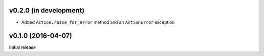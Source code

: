 v0.2.0 (in development)
-----------------------
- Added ``Action.raise_for_error`` method and an ``ActionError`` exception


v0.1.0 (2016-04-07)
-------------------
Initial release
